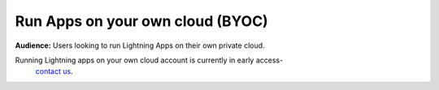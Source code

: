 
#################################
Run Apps on your own cloud (BYOC)
#################################

**Audience:** Users looking to run Lightning Apps on their own private cloud.

Running Lightning apps on your own cloud account is currently in early access-
 `contact us <mailto:support@lightning.ai?subject=I%20want%20to%20run%20on%20my%own%20cloud!>`_.
